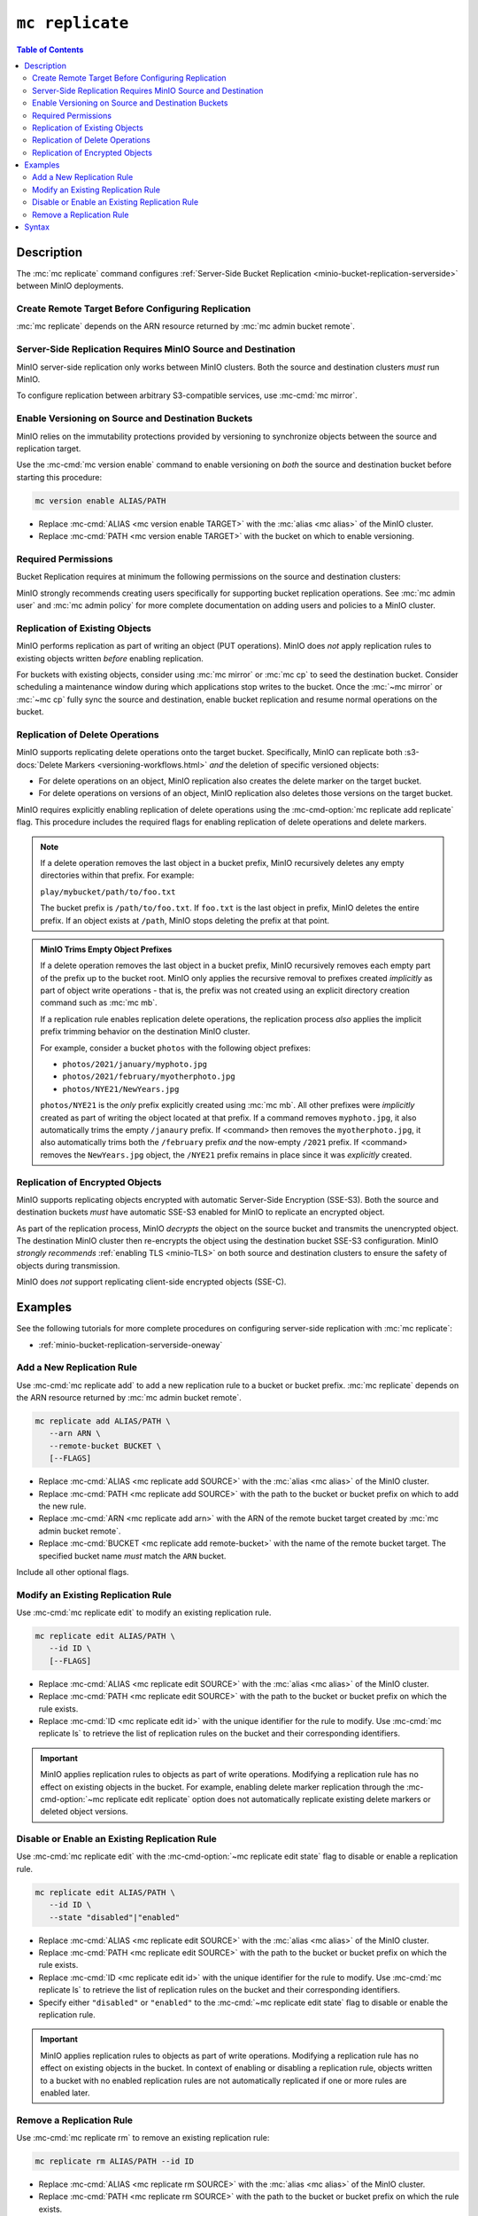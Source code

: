 ================
``mc replicate``
================

.. default-domain:: minio

.. contents:: Table of Contents
   :local:
   :depth: 2

.. mc:: mc replicate

Description
-----------

.. start-mc-replicate-desc

The :mc:`mc replicate` command configures 
:ref:`Server-Side Bucket Replication <minio-bucket-replication-serverside>`
between MinIO deployments. 

.. end-mc-replicate-desc

Create Remote Target Before Configuring Replication
~~~~~~~~~~~~~~~~~~~~~~~~~~~~~~~~~~~~~~~~~~~~~~~~~~~

:mc:`mc replicate` depends on the ARN resource returned by 
:mc:`mc admin bucket remote`. 

Server-Side Replication Requires MinIO Source and Destination
~~~~~~~~~~~~~~~~~~~~~~~~~~~~~~~~~~~~~~~~~~~~~~~~~~~~~~~~~~~~~

MinIO server-side replication only works between MinIO clusters. Both the
source and destination clusters *must* run MinIO. 

To configure replication between arbitrary S3-compatible services,
use :mc-cmd:`mc mirror`.

Enable Versioning on Source and Destination Buckets
~~~~~~~~~~~~~~~~~~~~~~~~~~~~~~~~~~~~~~~~~~~~~~~~~~~

MinIO relies on the immutability protections provided by versioning to
synchronize objects between the source and replication target.

Use the :mc-cmd:`mc version enable` command to enable versioning on 
*both* the source and destination bucket before starting this procedure:

.. code-block:: shell
   :class: copyable

   mc version enable ALIAS/PATH

- Replace :mc-cmd:`ALIAS <mc version enable TARGET>` with the
  :mc:`alias <mc alias>` of the MinIO cluster.

- Replace :mc-cmd:`PATH <mc version enable TARGET>` with the bucket on which
  to enable versioning.

Required Permissions
~~~~~~~~~~~~~~~~~~~~

Bucket Replication requires at minimum the following permissions on the 
source and destination clusters:

.. tabs::

   .. tab:: Source Policy

      The source cluster *must* have a user with *at minimum* following attached
      *or* inherited policy:

      .. code-block:: shell
         :class: copyable

         {
            "Version": "2012-10-17",
            "Statement": [
               {
                     "Action": [
                        "admin:SetBucketTarget",
                        "admin:GetBucketTarget"
                     ],
                     "Effect": "Allow",
                     "Sid": ""
               },
               {
                     "Effect": "Allow",
                     "Action": [
                        "s3:GetReplicationConfiguration",
                        "s3:ListBucket",
                        "s3:ListBucketMultipartUploads",
                        "s3:GetBucketLocation",
                        "s3:GetBucketVersioning"
                     ],
                     "Resource": [
                        "arn:aws:s3:::SOURCEBUCKETNAME"
                     ]
               }
            ]
         }

      Replace ``SOURCEBUCKETNAME`` with the name of the source bucket from which
      MinIO replicates objects. 

      Use the :mc-cmd:`mc admin policy set` command to associate the policy to
      a user on the source MinIO cluster.

   .. tab:: Destination Policy

      The destination cluster *must* have a user with *at minimum* the
      following attached *or* inherited policy:

      .. code-block:: shell
         :class: copyable

         {
            "Version": "2012-10-17",
            "Statement": [
               {
                     "Effect": "Allow",
                     "Action": [
                        "s3:GetReplicationConfiguration",
                        "s3:ListBucket",
                        "s3:ListBucketMultipartUploads",
                        "s3:GetBucketLocation",
                        "s3:GetBucketVersioning",
                        "s3:GetBucketObjectLockConfiguration"
                     ],
                     "Resource": [
                        "arn:aws:s3:::DESTINATIONBUCKETNAME"
                     ]
               },
               {
                     "Effect": "Allow",
                     "Action": [
                        "s3:GetReplicationConfiguration",
                        "s3:ReplicateTags",
                        "s3:AbortMultipartUpload",
                        "s3:GetObject",
                        "s3:GetObjectVersion",
                        "s3:GetObjectVersionTagging",
                        "s3:PutObject",
                        "s3:DeleteObject",
                        "s3:ReplicateObject",
                        "s3:ReplicateDelete"
                     ],
                     "Resource": [
                        "arn:aws:s3:::DESTINATIONBUCKETNAME/*"
                     ]
               }
            ]
         }

      Replace ``DESTINATIONBUCKETNAME`` with the name of the target bucket to
      which MinIO replicates objects.

      Use the :mc-cmd:`mc admin policy set` command to associate the policy 
      to a user on the target MinIO cluster.

MinIO strongly recommends creating users specifically for supporting 
bucket replication operations. See 
:mc:`mc admin user` and :mc:`mc admin policy` for more complete
documentation on adding users and policies to a MinIO cluster.

Replication of Existing Objects
~~~~~~~~~~~~~~~~~~~~~~~~~~~~~~~

MinIO performs replication as part of writing an object (PUT operations). 
MinIO does *not* apply replication rules to existing objects written
*before* enabling replication.

For buckets with existing objects, consider using :mc:`mc mirror` or 
:mc:`mc cp` to seed the destination bucket. Consider scheduling a maintenance
window during which applications stop writes to the bucket. Once 
the :mc:`~mc mirror` or :mc:`~mc cp` fully sync the source and destination,
enable bucket replication and resume normal operations on the bucket.

Replication of Delete Operations
~~~~~~~~~~~~~~~~~~~~~~~~~~~~~~~~

MinIO supports replicating delete operations onto the target bucket. 
Specifically, MinIO can replicate both 
:s3-docs:`Delete Markers <versioning-workflows.html>` *and* the deletion
of specific versioned objects:

- For delete operations on an object, MinIO replication also creates the delete
  marker on the target bucket.

- For delete operations on versions of an object,
  MinIO replication also deletes those versions on the target bucket.

MinIO requires explicitly enabling replication of delete operations using the
:mc-cmd-option:`mc replicate add replicate` flag. This procedure includes the
required flags for enabling replication of delete operations and delete markers.

.. note::

   If a delete operation removes the last object in a bucket prefix, MinIO
   recursively deletes any empty directories within that prefix. For example:

   ``play/mybucket/path/to/foo.txt``

   The bucket prefix is ``/path/to/foo.txt``. If ``foo.txt`` is the last object
   in prefix, MinIO deletes the entire prefix. If an object exists at ``/path``,
   MinIO stops deleting the prefix at that point. 

.. admonition:: MinIO Trims Empty Object Prefixes

   If a delete operation removes the last object in a bucket prefix, MinIO
   recursively removes each empty part of the prefix up to the bucket root.
   MinIO only applies the recursive removal to prefixes created *implicitly* as
   part of object write operations - that is, the prefix was not created using
   an explicit directory creation command such as :mc:`mc mb`.

   If a replication rule enables replication delete operations, the replication
   process *also* applies the implicit prefix trimming behavior on the
   destination MinIO cluster.

   For example, consider a bucket ``photos`` with the following object prefixes:
   
   - ``photos/2021/january/myphoto.jpg``
   - ``photos/2021/february/myotherphoto.jpg``
   - ``photos/NYE21/NewYears.jpg``

   ``photos/NYE21`` is the *only* prefix explicitly created using :mc:`mc mb`.
   All other prefixes were *implicitly* created as part of writing the object
   located at that prefix. If a command removes ``myphoto.jpg``, it also
   automatically trims the empty ``/janaury`` prefix. If <command> then removes
   the ``myotherphoto.jpg``, it also automatically trims both the ``/february``
   prefix *and* the now-empty ``/2021`` prefix. If <command> removes the
   ``NewYears.jpg`` object, the ``/NYE21`` prefix remains in place since it was
   *explicitly* created.

Replication of Encrypted Objects
~~~~~~~~~~~~~~~~~~~~~~~~~~~~~~~~

MinIO supports replicating objects encrypted with automatic 
Server-Side Encryption (SSE-S3). Both the source and destination buckets
*must* have automatic SSE-S3 enabled for MinIO to replicate an encrypted object.

As part of the replication process, MinIO *decrypts* the object on the source
bucket and transmits the unencrypted object. The destination MinIO cluster then
re-encrypts the object using the destination bucket SSE-S3 configuration. MinIO
*strongly recommends* :ref:`enabling TLS <minio-TLS>` on both source and
destination clusters to ensure the safety of objects during transmission.

MinIO does *not* support replicating client-side encrypted objects 
(SSE-C).

Examples
--------

See the following tutorials for more complete procedures on configuring
server-side replication with :mc:`mc replicate`:

- :ref:`minio-bucket-replication-serverside-oneway`

Add a New Replication Rule
~~~~~~~~~~~~~~~~~~~~~~~~~~

Use :mc-cmd:`mc replicate add` to add a new replication rule to a bucket or bucket
prefix. :mc:`mc replicate` depends on the ARN resource returned by 
:mc:`mc admin bucket remote`. 

.. code-block:: shell
   :class: copyable

   mc replicate add ALIAS/PATH \
      --arn ARN \
      --remote-bucket BUCKET \
      [--FLAGS]

- Replace :mc-cmd:`ALIAS <mc replicate add SOURCE>` with the 
  :mc:`alias <mc alias>` of the MinIO cluster.

- Replace :mc-cmd:`PATH <mc replicate add SOURCE>` with the path to the 
  bucket or bucket prefix on which to add the new rule.

- Replace :mc-cmd:`ARN <mc replicate add arn>` with the ARN of the 
  remote bucket target created by :mc:`mc admin bucket remote`.

- Replace :mc-cmd:`BUCKET <mc replicate add remote-bucket>` with the name of the
  remote bucket target. The specified bucket name *must* match the ``ARN``
  bucket.

Include all other optional flags.

Modify an Existing Replication Rule
~~~~~~~~~~~~~~~~~~~~~~~~~~~~~~~~~~~

Use :mc-cmd:`mc replicate edit` to modify an existing replication rule.

.. code-block:: shell
   :class: copyable

   mc replicate edit ALIAS/PATH \
      --id ID \
      [--FLAGS]

- Replace :mc-cmd:`ALIAS <mc replicate edit SOURCE>` with the 
  :mc:`alias <mc alias>` of the MinIO cluster.

- Replace :mc-cmd:`PATH <mc replicate edit SOURCE>` with the path to the 
  bucket or bucket prefix on which the rule exists.

- Replace :mc-cmd:`ID <mc replicate edit id>` with the unique identifier for the
  rule to modify. Use :mc-cmd:`mc replicate ls` to retrieve the list of 
  replication rules on the bucket and their corresponding identifiers.

.. important::

   MinIO applies replication rules to objects as part of write operations. 
   Modifying a replication rule has no effect on existing objects in the 
   bucket. For example, enabling delete marker replication through the 
   :mc-cmd-option:`~mc replicate edit replicate` option does not automatically
   replicate existing delete markers or deleted object versions.

Disable or Enable an Existing Replication Rule
~~~~~~~~~~~~~~~~~~~~~~~~~~~~~~~~~~~~~~~~~~~~~~

Use :mc-cmd:`mc replicate edit` with the
:mc-cmd-option:`~mc replicate edit state` flag to disable or enable a 
replication rule.

.. code-block:: shell
   :class: copyable

   mc replicate edit ALIAS/PATH \
      --id ID \
      --state "disabled"|"enabled"

- Replace :mc-cmd:`ALIAS <mc replicate edit SOURCE>` with the 
  :mc:`alias <mc alias>` of the MinIO cluster.

- Replace :mc-cmd:`PATH <mc replicate edit SOURCE>` with the path to the 
  bucket or bucket prefix on which the rule exists.

- Replace :mc-cmd:`ID <mc replicate edit id>` with the unique identifier for the
  rule to modify. Use :mc-cmd:`mc replicate ls` to retrieve the list of 
  replication rules on the bucket and their corresponding identifiers.

- Specify either ``"disabled"`` or ``"enabled"`` to the 
  :mc-cmd:`~mc replicate edit state` flag to disable or enable the replication
  rule.

.. important::

   MinIO applies replication rules to objects as part of write operations. 
   Modifying a replication rule has no effect on existing objects in the 
   bucket. In context of enabling or disabling a replication rule, 
   objects written to a bucket with no enabled replication rules are 
   not automatically replicated if one or more rules are enabled later.

Remove a Replication Rule
~~~~~~~~~~~~~~~~~~~~~~~~~

Use :mc-cmd:`mc replicate rm` to remove an existing replication rule:

.. code-block:: shell
   :class: copyable

   mc replicate rm ALIAS/PATH --id ID

- Replace :mc-cmd:`ALIAS <mc replicate rm SOURCE>` with the 
  :mc:`alias <mc alias>` of the MinIO cluster.

- Replace :mc-cmd:`PATH <mc replicate rm SOURCE>` with the path to the 
  bucket or bucket prefix on which the rule exists.

- Replace :mc-cmd:`ID <mc replicate rm id>` with the unique identifier for the
  rule to modify. Use :mc-cmd:`mc replicate ls` to retrieve the list of 
  replication rules on the bucket and their corresponding identifiers.

.. important::

  MinIO applies replication rules to objects as part of write operations. 
  Deleting a replication rule has no effect on objects replicated as 
  part of that rule.

Syntax
------

.. mc-cmd:: add
   :fullpath:

   Adds a new server-side replication configuration rule for a bucket. 
   Requires specifying the resource returned by
   :mc:`mc admin bucket remote`.

   :mc-cmd:`mc replicate add` has the following syntax:

   .. code-block:: shell
      :class: copyable

      mc replicate add SOURCE \
         --arn ARN \
         --remote-bucket DESTINATION \
         --replicate OPTIONS \
         [FLAGS]

   :mc-cmd:`mc replicate add` supports the following arguments:

   .. mc-cmd:: SOURCE

      *Required*

      The full path to the bucket on which to add the bucket
      replication configuration. Specify the 
      :mc:`alias <mc alias>` of a configured MinIO service as the prefix to the 
      :mc-cmd:`~mc replicate add SOURCE` path. For example:

      .. code-block:: shell

         mc replicate add play/mybucket


   .. mc-cmd:: arn
      :option:

      *Required*

      Specify the ARN for the destination cluster and bucket. You can
      retrieve the ARN using :mc-cmd:`mc admin bucket remote`:
      
      - Use the :mc-cmd:`mc admin bucket remote ls` to retrieve a list of 
        ARNs for the bucket on the destination cluster.

      - Use the :mc-cmd:`mc admin bucket remote add` to create an ARN for 
        the bucket on the destination cluster. 

      The specified ARN bucket *must* match the value specified to
      :mc-cmd-option:`~mc replicate add remote-bucket`.


   .. mc-cmd:: remote-bucket
      :option:

      *Required*

      Specify the name of the bucket on the destination cluster. The 
      name *must* match the ARN specified to 
      :mc-cmd-option:`~mc replicate add arn`.


   .. mc-cmd:: replicate
      :option:

      *Optional*

      Specify a comma-separated list of the following values to enable extended
      replication features:

      - ``delete`` - Directs MinIO to replicate DELETE operations to the
        destination bucket.

      - ``delete-marker`` - Directs MinIO to replicate delete markers to the 
        destination bucket. 


   .. mc-cmd:: tags
      :option:

      *Optional*

      Specify one or more ampersand ``&`` separated key-value pair tags which
      MinIO uses for filtering objects to replicate. For example:

      .. code-block:: shell

         --tags "TAG1=VALUE&TAG2=VALUE&TAG3=VALUE"

      MinIO applies the replication rule to any object whose tag set
      contains the specified replication tags.


   .. mc-cmd:: id
      :option:

      *Optional*

      Specify a unique ID for the replication rule. MinIO automatically
      generates an ID if one is not specified.


   .. mc-cmd:: priority
      :option:

      *Optional*

      Specify the integer priority of the replication rule. The value
      *must* be unique among all other rules on the source bucket. 
      Higher values imply a *higher* priority than all other rules.

      The default value is ``0``. 


   .. mc-cmd:: storage-class
      :option:

      *Optional*

      Specify the MinIO :ref:`storage class <minio-ec-storage-class>` to 
      apply to replicated objects. 


   .. mc-cmd:: insecure
      :option:

      *Optional*

      Disables verification of the destination cluster's TLS certificate.
      This option may be required if the destination cluster uses a 
      self-signed certificate *or* a certificate signed by an unknown 
      Certificate Authority.

   .. mc-cmd:: disable
      :option:

      *Optional*

      Creates the replication rule in the "disabled" state. MinIO
      does not begin replicating objects using the rule until it 
      is enabled using :mc-cmd:`mc replicate edit`.


.. mc-cmd:: edit
   :fullpath:

   Modifies an existing server-side replication configuration rule for a bucket.
   
   :mc-cmd:`mc replicate edit` has the following syntax:

   .. code-block:: shell
      :class: copyable

      mc replicate edit SOURCE --id IDENTIFIER [FLAGS]

   :mc-cmd:`mc replicate edit` supports the following arguments:

   .. mc-cmd:: SOURCE

      *Required*

      The full path to the bucket on which to edit the bucket
      replication configuration. Specify the 
      :mc:`alias <mc alias>` of a configured MinIO service as the prefix to the 
      :mc-cmd:`~mc replicate edit SOURCE` path. For example:

      .. code-block:: shell

         mc replicate edit play/mybucket

   .. mc-cmd:: id
      :option:

      *Required*

      Specify the unique ID for a configured replication rule. 

   .. mc-cmd:: remote-bucket
      :option:

      *Optional*

      Specify the name of the bucket on the destination cluster. The 
      name *must* match the replication rule ARN. Use 
      :mc-cmd:`mc replicate ls` to validate the ARN for each configured
      replication rule on the bucket.

   .. mc-cmd:: replicate
      :option:

      *Optional*

      Specify a comma-separated list of the following values to enable extended
      replication features:

      - ``delete`` - Directs MinIO to replicate DELETE operations to the
        destination bucket.

      - ``delete-marker`` - Directs MinIO to replicate delete markers to the 
        destination bucket. 

      MinIO does *not* apply the updated replication rules to existing 
      objects in the source bucket. For example, enabling delete marker
      replication does not automatically replicate existing objects with 
      delete markers. 


   .. mc-cmd:: tags
      :option:

      *Optional*

      Specify one or more ampersand ``&`` separated key-value pair tags which
      MinIO uses for filtering objects to replicate. For example:

      .. code-block:: shell

         --tags "TAG1=VALUE&TAG2=VALUE&TAG3=VALUE"

      MinIO applies the replication rule to any object whose tag set
      contains the specified replication tags.

   .. mc-cmd:: priority
      :option:

      *Optional*

      Specify the integer priority of the replication rule. The value
      *must* be unique among all other rules on the source bucket. 
      Higher values imply a *higher* priority than all other rules.


   .. mc-cmd:: storage-class
      :option:

      *Optional*

      Specify the MinIO :ref:`storage class <minio-ec-storage-class>` to 
      apply to replicated objects. 


   .. mc-cmd:: insecure
      :option:

      *Optional*

      Disables verification of the destination cluster's TLS certificate.
      This option may be required if the destination cluster uses a 
      self-signed certificate *or* a certificate signed by an unknown 
      Certificate Authority.

   .. mc-cmd:: state
      :option:

      *Optional*

      Enables or disables the replication rule. Specify one of the following
      values:

      - ``"enable"`` - Enables the replication rule. MinIO begins replicating
        objects written *after* enabling the rule. Existing objects require
        manual migration to the destination bucket.

      - ``"disable"`` - Disables the replication rule. 

.. mc-cmd:: ls
   :fullpath:

   Lists the server-side replication configuration rules for a bucket.

   :mc-cmd:`mc replicate ls` has the following syntax:

   .. code-block:: shell
      :class: copyable

      mc replicate ls SOURCE [FLAGS]

   :mc-cmd:`mc replicate ls` supports the following arguments:

   .. mc-cmd:: SOURCE

      *Required*

      The full path to the bucket on which to list the
      replication configurations. Specify the 
      :mc:`alias <mc alias>` of a configured MinIO service as the prefix to the 
      :mc-cmd:`~mc replicate add SOURCE` path. For example:

      .. code-block:: shell

         mc replicate add play/mybucket

   .. mc-cmd:: insecure
      :option:

      *Optional*

      Disables verification of the destination cluster's TLS certificate.
      This option may be required if the destination cluster uses a 
      self-signed certificate *or* a certificate signed by an unknown 
      Certificate Authority.

   .. mc-cmd:: status
      :option:

      *Optional*

      Filter replication rules on the bucket based on their status. Specify
      one of the following values:

      - ``enabled`` - Show only enabled replication rules.
      - ``disabled`` - Show only disabled replication rules.
   
      If omitted, :mc-cmd:`mc replicate ls` defaults to showing all replication
      rules.
      

.. mc-cmd:: export
   :fullpath:

   Exports all server-side replication configuration rules for a bucket as a
   JSON document.

   :mc-cmd:`mc replicate export` has the following syntax:

   .. code-block:: shell
      :class: copyable

      mc replicate export SOURCE [FLAGS]

   :mc-cmd:`mc replicate export` supports the following arguments:

   .. mc-cmd:: SOURCE

      *Required*

      The full path to the bucket for which to export the
      replication configurations. Specify the 
      :mc:`alias <mc alias>` of a configured MinIO service as the prefix to the 
      :mc-cmd:`~mc replicate add SOURCE` path. For example:

      .. code-block:: shell

         mc replicate export play/mybucket

   .. mc-cmd:: insecure
      :option:

      *Optional*

      Disables verification of the destination cluster's TLS certificate.
      This option may be required if the destination cluster uses a 
      self-signed certificate *or* a certificate signed by an unknown 
      Certificate Authority.

.. mc-cmd:: import
   :fullpath:

   Imports JSON-formatted server-side replication rules for a bucket through
   ``STDIN``.

   :mc-cmd:`mc replicate import` has the following syntax:

   .. code-block:: shell
      :class: copyable

      mc replicate import SOURCE [FLAGS]

   :mc-cmd:`mc replicate import` also supports input redirection for
   specifying the path to the JSON-formatted rules:

   .. code-block:: shell
      :class: copyable

      mc replicate import SOURCE [FLAGS] < /path/to/config

   :mc-cmd:`mc replicate import` supports the following arguments:

   .. mc-cmd:: SOURCE

      *Required*

      The full path to the bucket to which to import the
      replication configurations. Specify the 
      :mc:`alias <mc alias>` of a configured MinIO service as the prefix to the 
      :mc-cmd:`~mc replicate add SOURCE` path. For example:

      .. code-block:: shell

         mc replicate export play/mybucket

   .. mc-cmd:: insecure
      :option:

      *Optional*

      Disables verification of the destination cluster's TLS certificate.
      This option may be required if the destination cluster uses a 
      self-signed certificate *or* a certificate signed by an unknown 
      Certificate Authority.


.. mc-cmd:: rm
   :fullpath:

   Removes one or more server-side replication rules on a bucket.

   :mc-cmd:`mc replicate rm` has the following syntax:

   .. code-block:: shell
      :class: copyable

      mc replicate rm SOURCE --id ID [FLAGS]

   :mc-cmd:`mc replicate rm` supports the following arguments:

   .. mc-cmd:: SOURCE

      *Required*

      The full path to the bucket on which to remove the bucket
      replication configuration. Specify the 
      :mc:`alias <mc alias>` of a configured MinIO service as the prefix to the 
      :mc-cmd:`~mc replicate edit SOURCE` path. For example:

      .. code-block:: shell

         mc replicate edit play/mybucket

   .. mc-cmd:: id
      :option:

      *Optional*

      Specify the unique ID for a configured replication rule.

   .. mc-cmd:: all
      :option:

      Removes all replication rules on the specified bucket. Requires
      specifying the :mc-cmd-option:`~mc replicate rm force` flag.

   .. mc-cmd:: force
      :option:

      *Optional*

      Required if specifying :mc-cmd-option:`~mc replicate rm all` .